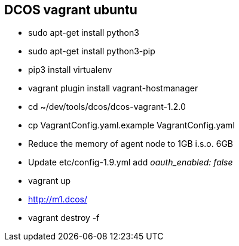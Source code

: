 == DCOS vagrant ubuntu

* sudo apt-get install python3
* sudo apt-get install python3-pip
* pip3 install virtualenv
* vagrant plugin install vagrant-hostmanager
* cd ~/dev/tools/dcos/dcos-vagrant-1.2.0
* cp VagrantConfig.yaml.example VagrantConfig.yaml
* Reduce the memory of agent node to 1GB i.s.o. 6GB
* Update etc/config-1.9.yml add _oauth_enabled: false_
* vagrant up
* http://m1.dcos/
* vagrant destroy -f
